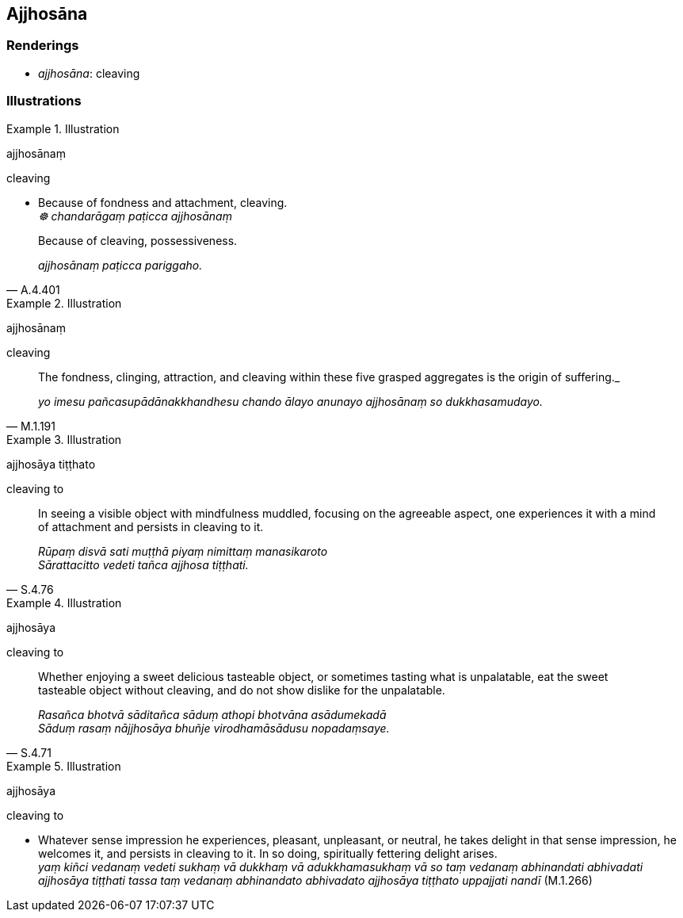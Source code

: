 == Ajjhosāna

=== Renderings

- _ajjhosāna_: cleaving

=== Illustrations

.Illustration
====
ajjhosānaṃ

cleaving
====

• Because of fondness and attachment, cleaving._** +
**☸ chandarāgaṃ paṭicca ajjhosānaṃ_

[quote, A.4.401]
____
Because of cleaving, possessiveness.

_ajjhosānaṃ paṭicca pariggaho._
____

.Illustration
====
ajjhosānaṃ

cleaving
====

[quote, M.1.191]
____
The fondness, clinging, attraction, and cleaving within these five grasped 
aggregates is the origin of suffering._

_yo imesu pañcasupādānakkhandhesu chando ālayo anunayo ajjhosānaṃ so 
dukkhasamudayo._
____

.Illustration
====
ajjhosāya tiṭṭhato

cleaving to
====

[quote, S.4.76]
____
In seeing a visible object with mindfulness muddled, focusing on the agreeable 
aspect, one experiences it with a mind of attachment and persists in cleaving 
to it.

_Rūpaṃ disvā sati muṭṭhā piyaṃ nimittaṃ manasikaroto +
Sārattacitto vedeti tañca ajjhosa tiṭṭhati._
____

.Illustration
====
ajjhosāya

cleaving to
====

[quote, S.4.71]
____
Whether enjoying a sweet delicious tasteable object, or sometimes tasting what 
is unpalatable, eat the sweet tasteable object without cleaving, and do not 
show dislike for the unpalatable.

_Rasañca bhotvā sāditañca sāduṃ athopi bhotvāna asādumekadā +
Sāduṃ rasaṃ nājjhosāya bhuñje virodhamāsādusu nopadaṃsaye._
____

.Illustration
====
ajjhosāya

cleaving to
====

• Whatever sense impression he experiences, pleasant, unpleasant, or neutral, 
he takes delight in that sense impression, he welcomes it, and persists in 
cleaving to it. In so doing, spiritually fettering delight arises. +
_yaṃ kiñci vedanaṃ vedeti sukhaṃ vā dukkhaṃ vā adukkhamasukhaṃ vā 
so taṃ vedanaṃ abhinandati abhivadati ajjhosāya tiṭṭhati tassa taṃ 
vedanaṃ abhinandato abhivadato ajjhosāya tiṭṭhato uppajjati nandī_ 
(M.1.266)

